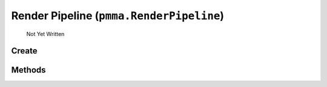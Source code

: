 Render Pipeline (``pmma.RenderPipeline``)
=======

   Not Yet Written

Create
+++++++

.. py:method:: pmma.RenderPipeline() -> pmma.RenderPipeline

   Not Yet Written

Methods
+++++++

.. py:method: RenderPipeline.quit() -> None

   Not Yet Written

